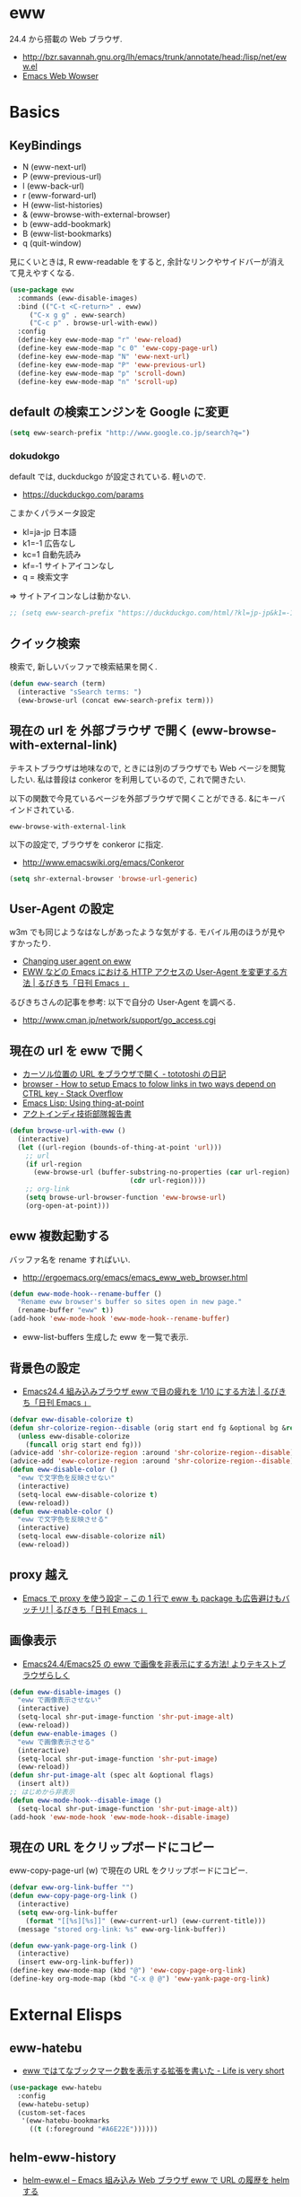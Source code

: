 * eww
  24.4 から搭載の Web ブラウザ.
   - http://bzr.savannah.gnu.org/lh/emacs/trunk/annotate/head:/lisp/net/eww.el
   - [[http://www.gnu.org/software/emacs/manual/html_mono/eww.html#Advanced][Emacs Web Wowser]]

* Basics
** KeyBindings
   - N (eww-next-url)
   - P (eww-previous-url) 
   - l (eww-back-url) 
   - r (eww-forward-url) 
   - H (eww-list-histories) 
   - & (eww-browse-with-external-browser)
   - b (eww-add-bookmark)
   - B (eww-list-bookmarks)
   - q (quit-window)

   見にくいときは, R eww-readable をすると, 
   余計なリンクやサイドバーが消えて見えやすくなる.
   
#+begin_src emacs-lisp
(use-package eww
  :commands (eww-disable-images)
  :bind (("C-t <C-return>" . eww)
	 ("C-x g g" . eww-search)
	 ("C-c p" . browse-url-with-eww))
  :config
  (define-key eww-mode-map "r" 'eww-reload)
  (define-key eww-mode-map "c 0" 'eww-copy-page-url)
  (define-key eww-mode-map "N" 'eww-next-url)
  (define-key eww-mode-map "P" 'eww-previous-url)
  (define-key eww-mode-map "p" 'scroll-down)
  (define-key eww-mode-map "n" 'scroll-up)
#+end_src

** default の検索エンジンを Google に変更

#+begin_src emacs-lisp
(setq eww-search-prefix "http://www.google.co.jp/search?q=")
#+end_src

*** dokudokgo
    default では, duckduckgo が設定されている. 軽いので.
    - https://duckduckgo.com/params

    こまかくパラメータ設定
    - kl=ja-jp 日本語
    - k1=-1    広告なし
    - kc=1     自動先読み
    - kf=-1    サイトアイコンなし
    - q =      検索文字

    => サイトアイコンなしは動かない.

#+begin_src emacs-lisp
;; (setq eww-search-prefix "https://duckduckgo.com/html/?kl=jp-jp&k1=-1&kc=1&kf=-1&q=")
#+end_src

** クイック検索
    検索で, 新しいバッファで検索結果を開く.

#+begin_src emacs-lisp
 (defun eww-search (term)
   (interactive "sSearch terms: ")
   (eww-browse-url (concat eww-search-prefix term)))
#+end_src

** 現在の url を 外部ブラウザ で開く (eww-browse-with-external-link)
   テキストブラウザは地味なので, ときには別のブラウザでも Web ページを閲覧したい.
   私は普段は conkeror を利用しているので, これで開きたい.

   以下の関数で今見ているページを外部ブラウザで開くことができる.
   &にキーバインドされている.

   #+begin_src text
   eww-browse-with-external-link
   #+end_src

   以下の設定で, ブラウザを conkeror に指定.
   - http://www.emacswiki.org/emacs/Conkeror

#+begin_src emacs-lisp
(setq shr-external-browser 'browse-url-generic)
#+end_src

** User-Agent の設定
   w3m でも同じようなはなしがあったような気がする. 
   モバイル用のほうが見やすかったり.
   - [[https://lists.gnu.org/archive/html/emacs-devel/2014-01/msg01659.html][Changing user agent on eww]]
   - [[http://rubikitch.com/2015/01/19/url-user-agent/][EWW などの Emacs における HTTP アクセスの User-Agent を変更する方法 | るびきち「日刊 Emacs 」]]

   るびきちさんの記事を参考: 以下で自分の User-Agent を調べる.
   - http://www.cman.jp/network/support/go_access.cgi

** 現在の url を eww で開く
  - [[http://tototoshi.hatenablog.com/entry/20100630/1277897703][カーソル位置の URL をブラウザで開く - tototoshi の日記]]
  - [[http://stackoverflow.com/questions/9033050/how-to-setup-emacs-to-folow-links-in-two-ways-depend-on-ctrl-key][browser - How to setup Emacs to folow links in two ways depend on CTRL key - Stack Overflow]]
  - [[http://ergoemacs.org/emacs/elisp_thing-at-point.html][Emacs Lisp: Using thing-at-point]]
  - [[http://tech.actindi.net/3498443215][アクトインディ技術部隊報告書]]

#+begin_src emacs-lisp
(defun browse-url-with-eww ()
  (interactive)
  (let ((url-region (bounds-of-thing-at-point 'url)))
    ;; url
    (if url-region
      (eww-browse-url (buffer-substring-no-properties (car url-region)
						      (cdr url-region))))
    ;; org-link
    (setq browse-url-browser-function 'eww-browse-url)
    (org-open-at-point)))
#+end_src

** eww 複数起動する
   バッファ名を rename すればいい.
   - http://ergoemacs.org/emacs/emacs_eww_web_browser.html

#+begin_src emacs-lisp
(defun eww-mode-hook--rename-buffer ()
  "Rename eww browser's buffer so sites open in new page."
  (rename-buffer "eww" t))
(add-hook 'eww-mode-hook 'eww-mode-hook--rename-buffer)
#+end_src

   - eww-list-buffers
     生成した eww を一覧で表示.

** 背景色の設定
  - [[http://rubikitch.com/2014/11/19/eww-nocolor/][Emacs24.4 組み込みブラウザ eww で目の疲れを 1/10 にする方法 | るびきち「日刊 Emacs 」]]

#+begin_src emacs-lisp
(defvar eww-disable-colorize t)
(defun shr-colorize-region--disable (orig start end fg &optional bg &rest _)
  (unless eww-disable-colorize
    (funcall orig start end fg)))
(advice-add 'shr-colorize-region :around 'shr-colorize-region--disable)
(advice-add 'eww-colorize-region :around 'shr-colorize-region--disable)
(defun eww-disable-color ()
  "eww で文字色を反映させない"
  (interactive)
  (setq-local eww-disable-colorize t)
  (eww-reload))
(defun eww-enable-color ()
  "eww で文字色を反映させる"
  (interactive)
  (setq-local eww-disable-colorize nil)
  (eww-reload))
#+end_src

** proxy 越え
  - [[http://rubikitch.com/2014/11/17/eww-proxy/][Emacs で proxy を使う設定 – この 1 行で eww も package も広告避けもバッチリ! | るびきち「日刊 Emacs 」]]


** 画像表示
   -  [[http://rubikitch.com/2014/11/25/eww-image/][Emacs24.4/Emacs25 の eww で画像を非表示にする方法! よりテキストブラウザらしく]]

#+begin_src emacs-lisp
(defun eww-disable-images ()
  "eww で画像表示させない"
  (interactive)
  (setq-local shr-put-image-function 'shr-put-image-alt)
  (eww-reload))
(defun eww-enable-images ()
  "eww で画像表示させる"
  (interactive)
  (setq-local shr-put-image-function 'shr-put-image)
  (eww-reload))
(defun shr-put-image-alt (spec alt &optional flags)
  (insert alt))
;; はじめから非表示
(defun eww-mode-hook--disable-image ()
  (setq-local shr-put-image-function 'shr-put-image-alt))
(add-hook 'eww-mode-hook 'eww-mode-hook--disable-image)
#+end_src

** 現在の URL をクリップボードにコピー
   eww-copy-page-url (w) で現在の URL をクリップボードにコピー.

#+begin_src emacs-lisp
(defvar eww-org-link-buffer "")
(defun eww-copy-page-org-link ()
  (interactive)
  (setq eww-org-link-buffer
	(format "[[%s][%s]]" (eww-current-url) (eww-current-title)))
  (message "stored org-link: %s" eww-org-link-buffer))
  
(defun eww-yank-page-org-link ()
  (interactive)
  (insert eww-org-link-buffer))
(define-key eww-mode-map (kbd "@") 'eww-copy-page-org-link)
(define-key org-mode-map (kbd "C-x @ @") 'eww-yank-page-org-link)
#+end_src

* External Elisps
** eww-hatebu
    - [[http://d.hatena.ne.jp/syohex/20150116/1421424603][eww ではてなブックマーク数を表示する拡張を書いた - Life is very short]]    

#+begin_src emacs-lisp
(use-package eww-hatebu
  :config
  (eww-hatebu-setup)
  (custom-set-faces
   '(eww-hatebu-bookmarks
     ((t (:foreground "#A6E22E"))))))
#+end_src

** helm-eww-history
  - [[http://rubikitch.com/2014/11/26/helm-eww/][helm-eww.el – Emacs 組み込み Web ブラウザ eww で URL の履歴を helm する ]]

#+begin_src emacs-lisp
(use-package helm-eww-history)
#+end_src

** helm-eww-bookmarks

#+begin_src emacs-lisp
(use-package helm-eww-bookmark
  :disabled t
  :config
   (define-key eww-mode-map "B" 'helm-eww-bookmark))
#+end_src


** eww-eieio
    - http://rubikitch.com/2014/11/20/eww-weblio/
    
#+begin_src emacs-lisp
;; (use-package eww-weblio)
#+end_src

** auto-hightlight-symbol で語句をハイライト
   -> auto-hightlight-symbol 参照.




* Unused
** conkerror のような番号づけ
    eww-lnum を入れると, conkeror のようにリンク先を選択できる.

    - https://github.com/m00natic/eww-lnum
    - [[http://rubikitch.com/2014/11/12/eww-lnum/][emacs eww-lnum.el : 組み込みブラウザ eww で Hit-a-Hint しようぜ ]]
    つまり, f を押すことで, リンク先に番号が振られるので,
    番号を選択することでリンク先を選択できる.

    -> ace-link でおきかえのため, 一旦 disable.

#+begin_src emacs-lisp
(use-package eww-lnum
  :disabled t
  :commands (eww-lnum-follow eww-lnum-universal)
  :init
  (define-key eww-mode-map "f" 'eww-lnum-follow)
  (define-key eww-mode-map "F" 'eww-lnum-universal)
  :config
  (defun eww-lnum-read-interactive--not-truncate-lines (&rest them)
    (let ((truncate-lines nil))
      (apply them)))
  (advice-add 'eww-lnum-read-interactive :around
	      'eww-lnum-read-interactive--not-truncate-lines))
#+end_src

* end of config
#+begin_src emacs-lisp
   )
#+end_src
